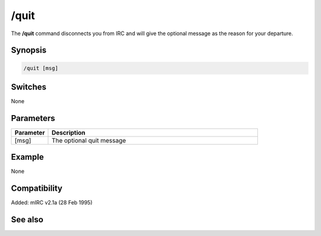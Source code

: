 /quit
=====

The **/quit** command disconnects you from IRC and will give the optional message as the reason for your departure.

Synopsis
--------

.. code:: text

    /quit [msg]

Switches
--------

None

Parameters
----------

.. list-table::
    :widths: 15 85
    :header-rows: 1

    * - Parameter
      - Description
    * - [msg]
      - The optional quit message

Example
-------

None

Compatibility
-------------

Added: mIRC v2.1a (28 Feb 1995)

See also
--------

.. hlist::
    :columns: 4

    * :doc: `/disconnect </commands/disconnect>`
    * :doc: `on kick </events/on_events/on_kick>`
    * :doc: `on quit </events/on_events/on_quit>`
    * :doc: `on part </events/on_events/on_part>`
